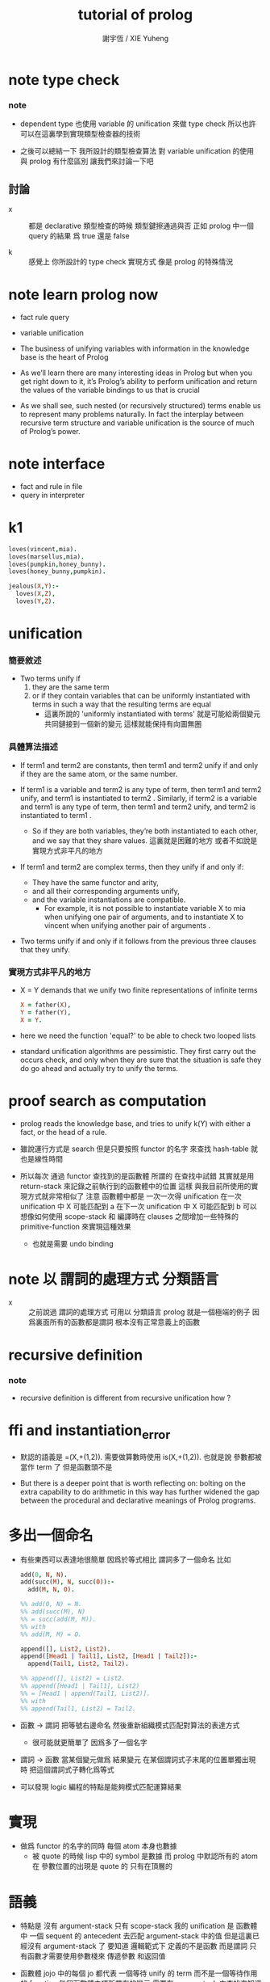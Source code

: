 #+TITLE:  tutorial of prolog
#+AUTHOR: 謝宇恆 / XIE Yuheng

* note type check

*** note
    - dependent type 也使用 variable 的 unification
      來做 type check
      所以也許可以在這裏學到實現類型檢查器的技術

    - 之後可以總結一下
      我所設計的類型檢查算法
      對 variable unification 的使用
      與 prolog 有什麼區別
      讓我們來討論一下吧

** 討論

   - x ::
        都是 declarative
        類型檢查的時候
        類型鍵擦通過與否
        正如 prolog 中一個 query 的結果 爲 true 還是 false

   - k ::
        感覺上 你所設計的 type check 實現方式
        像是 prolog 的特殊情況

* note learn prolog now

  - fact rule query

  - variable unification

  - The business of unifying variables
    with information in the knowledge base
    is the heart of Prolog

  - As we’ll learn
    there are many interesting ideas in Prolog
    but when you get right down to it,
    it’s Prolog’s ability to perform unification
    and return the values of the variable bindings to us
    that is crucial

  - As we shall see,
    such nested (or recursively structured) terms
    enable us to represent many problems naturally.
    In fact the interplay between recursive term structure
    and variable unification
    is the source of much of Prolog’s power.

* note interface

  - fact and rule in file
  - query in interpreter

* k1

  #+begin_src prolog
  loves(vincent,mia).
  loves(marsellus,mia).
  loves(pumpkin,honey_bunny).
  loves(honey_bunny,pumpkin).

  jealous(X,Y):-
    loves(X,Z),
    loves(Y,Z).
  #+end_src

* unification

*** 簡要敘述

    - Two terms unify
      if
      1. they are the same term
      2. or if they contain variables
         that can be uniformly instantiated with terms
         in such a way that the resulting terms are equal
         - 這裏所說的 'uniformly instantiated with terms'
           就是可能給兩個變元共同鏈接到一個新的變元
           這樣就能保持有向圖無圈

*** 具體算法描述

    - If term1 and term2 are constants,
      then term1 and term2 unify
      if and only if
      they are the same atom,
      or the same number.

    - If term1 is a variable and term2 is any type of term,
      then term1 and term2 unify,
      and term1 is instantiated to term2 .
      Similarly, if term2 is a variable
      and term1 is any type of term,
      then term1 and term2 unify, and term2 is instantiated to term1 .
      - So if they are both variables,
        they’re both instantiated to each other,
        and we say that they share values.
        這裏就是困難的地方
        或者不如說是實現方式非平凡的地方

    - If term1 and term2 are complex terms,
      then they unify if and only if:
      - They have the same functor and arity,
      - and all their corresponding arguments unify,
      - and the variable instantiations are compatible.
        - For example,
          it is not possible to instantiate variable X to mia
          when unifying one pair of arguments,
          and to instantiate X to vincent
          when unifying another pair of arguments .

    - Two terms unify
      if and only if
      it follows from the previous three clauses that they unify.

*** 實現方式非平凡的地方

    - X = Y demands that
      we unify two finite representations of infinite terms
      #+begin_src prolog
      X = father(X),
      Y = father(Y),
      X = Y.
      #+end_src

    - here we need the function 'equal?'
      to be able to check two looped lists

    - standard unification algorithms are pessimistic.
      They first carry out the occurs check,
      and only when they are sure that the situation is safe
      they do go ahead and actually try to unify the terms.

* proof search as computation

  - prolog reads the knowledge base,
    and tries to unify k(Y) with
    either a fact, or the head of a rule.

  - 雖說運行方式是 search
    但是只要按照 functor 的名字 來查找 hash-table
    就也是線性時間

  - 所以每次 通過 functor 查找到的是函數體
    所謂的 在查找中試錯
    其實就是用 return-stack 來記錄之前執行到的函數體中的位置
    這樣 與我目前所使用的實現方式就非常相似了
    注意
    函數體中都是 一次一次得 unification
    在一次 unification 中 X 可能匹配到 a
    在下一次 unification 中 X 可能匹配到 b
    可以想像如何使用 scope-stack
    和 編譯時在 clauses 之間增加一些特殊的 primitive-function
    來實現這種效果
    - 也就是需要 undo binding

* note 以 謂詞的處理方式 分類語言

  - x ::
       之前說過 謂詞的處理方式 可用以 分類語言
       prolog 就是一個極端的例子
       因爲裏面所有的函數都是謂詞
       根本沒有正常意義上的函數

* recursive definition

*** note

    - recursive definition is different from recursive unification
      how ?

* ffi and instantiation_error

  - 默認的語義是
    =(X,+(1,2)).
    需要做算數時使用
    is(X,+(1,2)).
    也就是說
    參數都被當作 term 了
    但是函數頭不是

  - But there is a deeper point that is worth reflecting on:
    bolting on the extra capability
    to do arithmetic in this way
    has further widened the gap
    between the procedural and declarative meanings
    of Prolog programs.

* 多出一個命名

  - 有些東西可以表達地很簡單
    因爲於等式相比
    謂詞多了一個命名
    比如
    #+begin_src prolog
    add(0, N, N).
    add(succ(M), N, succ(O)):-
      add(M, N, O).

    %% add(0, N) = N.
    %% add(succ(M), N)
    %% = succ(add(M, M)).
    %% with
    %% add(M, M) = O.

    append([], List2, List2).
    append([Head1 | Tail1], List2, [Head1 | Tail2]):-
      append(Tail1, List2, Tail2).

    %% append([], List2) = List2.
    %% append([Head1 | Tail1], List2)
    %% = [Head1 | append(Tail1, List2)].
    %% with
    %% append(Tail1, List2) = Tail2.
    #+end_src

  - 函數 -> 謂詞
    把等號右邊命名
    然後重新組織模式匹配對算法的表達方式
    - 很可能就更簡單了
      因爲多了一個名字

  - 謂詞 -> 函數
    當某個變元做爲 結果變元 在某個謂詞式子末尾的位置單獨出現時
    把這個謂詞式子轉化爲等式

  - 可以發現 logic 編程的特點是能夠模式匹配運算結果

* 實現

  - 做爲 functor 的名字的同時
    每個 atom 本身也數據
    - 被 quote 的時候 lisp 中的 symbol 是數據
      而 prolog 中默認所有的 atom 在 參數位置的出現是 quote 的
      只有在頂層的

* 語義

  - 特點是
    沒有 argument-stack
    只有 scope-stack
    我的 unification 是
    函數體中 一個 sequent 的 antecedent 去匹配 argument-stack 中的值
    但是這裏已經沒有 argument-stack 了
    要知道
    邏輯範式下 定義的不是函數 而是謂詞
    只有函數才需要使用參數棧來 傳遞參數 和返回值

  - 函數體 jojo 中的每個 jo
    都代表 一個等待 unify 的 term
    而不是一個等待作用的 function
    每個函數體中項所帶有的變元 需要在 scope-stack 中查找來知道其意思
    每個函數退出時 忘掉它自己的 scope-stack 就能維護 lexical-scope

  - 好像還是需要一個類似 argument-stack 的棧
    感覺上是 argument-stack 來處理 '且'
    而 return-stack 來處理 '或'

  - 但是 argument-stack 和 return-stack 看起來是連動的
    所以
    還是設想單獨的 return-stack
    此時每個 return-point 是
    return-point = [querying term, index to functor body]
    需要兩個指針
    一個是 return-stack-top
    一個是 return-stack-current
    但是這樣 可能使用的就不是深度優先的搜索了
    但是這種語義是正確的 並不應該使用深度優先
    注意 [term, index]
    在遞增 index 的時候 會伴隨特定的副作用
    比如
    - 若前一個 jo 給 X 賦值了
      那麼在遞增 index 的時候 就應該 undo 這個賦值
    - 若前一個 jo 入返回棧了新的元素
      那麼在遞增 index 的時候 就應該 undo 這些入棧的元素

  - 注意在每次 :- 成功時 都要 reset scope-stack
    所有的 local-variable 都應該被匹配到了 [因爲這樣謂詞才算是成功]
    所以 在返回的 term 的時候 取出這些匹配到的元素就行了
    注意
    如果匹配的時候兩個都是變元 那麼就會生成新的變元
    新的變元所佔用的內存 在返回之後也是不能回收的
    [上面的 '返回' 和函數返回意義不同]

  - 比如
    #+begin_src prolog
    append([], List2, List2).
    append([Head1|Tail1], List2, [Head1|Tail2]):-
      append(Tail1, List2, Tail2).
    #+end_src
    問 append([a,b,c],[1,2,3],X).
    X 匹配到了 [Head1|Tail2]
    在返回 append(Tail1, List2, Tail2) 的時候
    就不能把 所有的 Tail1, List2, Tail2 都代換成值
    其中 Tail2 不能代換成值
    因爲 雖然 匹配成功了
    但是它所匹配到的是不定元
    匹配的方式是
    X = [a|Tail2]

  - 所以
    不應該在每次 :- 成功時 都要 reset variable-stack
    因爲
    有些 local-variable 會匹配到不定元
    也許
    在 undo 的時候 或者遇到 fact 的時候
    可以 reset variable-stack
    直接使用一個 round-buffer 不是長久之計

  - 我們再來考慮一下 undo 和 fact

  - undo [或者說 back]
    就在於
    一般的函數結束一個分支之後 就能出 return-stack
    但是邏輯式中 要遍歷所有的分支
    所以一個分支結束之後 也不能出 return-stack
    只有當所有的分支都結束之後 才能出 return-stack
    每個分支就是一個 jo
    當 k(X):-f(X),g(X). 匹配成功
    而把 f(X),g(X) 作爲 goal 入 goal-stack 之前
    要先入 goal-stack 一個收尾 jojo
    當作爲 goal 的兩個 jojo [ f(X) 和 g(X) ] 結束之後

* k 的例子

*** define

    #+begin_src scheme
    (define
      (f a)
      (f b))
    (define
      (g a)
      (g b))
    (define
      (h b))
    (define
      (k :x <-
         (f :x)
         (g :x)
         (h :x)))
    #+end_src

*** ><
    #+begin_src scheme
    (goal: (k :y))

    (variable-stack:
      :y ?)
    (unify: #1#
      (k :x <-
         (f :x)
         (g :x)
         (h :x)))
    (variable-stack:
      :y :y:x
      ------
      #1#
      :y :y:x
      :y:x ?)

    (goal: #1#
      (f :x)
      (g :x)
      (h :x))
    (unify: (f a))
    (variable-stack:
      :y :y:x
      ------
      #1#
      :y :y:x
      :y:x a)
    #+end_src

* back

  - back 時
    sub-goal 的撤銷是用過 pop goal-stack 實現的
    但是
    back 時
    unify 的撤銷 卻不可以用 pop 實現

* k 的例子 更嵌套

*** defind

    #+begin_src scheme
    (define
      (f a)
      (f b)
      (f c))

    (define
      (g a)
      (g b))

    (define
      (h :x <-
         (f :x)
         (g :x)))

    (define
      (k :x <-
         (f :x)
         (g :x)
         (h :x)))
    #+end_src

*** #0#

    #+begin_src scheme
    (goal: #0#
      (<and>
       [(k :y)
        (<or> #1#
         (k :x <-
            (f :x)
            (g :x)
            (h :x)))]))
    (variable-stack:
      ------
      #0#
      :y :y:x
      ------
      #1#
      :x :y:x
      :y:x ?)
    #+end_src

*** #1#

    #+begin_src scheme
    (goal: #1#
      (<and>
       [(f :x)
        (<or>
         (f a)
         (f b)
         (f c))]
       [(g :x)
        (<or>
         (g a)
         (g b))]
       [(h :x)
        (<or>
         (h :x <-
            (f :x)
            (g :x)))]))
    (variable-stack:
      ------
      #0#
      :y :y:x
      ------
      #1#
      :x :y:x
      :y:x a)
    #+end_src

*** #2#

    #+begin_src scheme
    (goal: #2#
      ([(f :x)
        ((f a)
         <or>
         (f b)
         (f c))]
       <and>
       [(g :x)
        (<or>
         (g a)
         (g b))]
       [(h :x)
        (<or>
         (h :x <-
            (f :x)
            (g :x)))]))
    (variable-stack:
      ------
      #0#
      :y :y:x
      ------
      #1#
      :x :y:x
      :y:x a)
    #+end_src

*** #3#

    #+begin_src scheme
    (goal: #3#
      ([(f :x)
        ((f a)
         <or>
         (f b)
         (f c))]
       [(g :x)
        ((g a)
         <or>
         (g b))]
       <and>
       [(h :x)
        (<or> #3#
         (h :x <-
            (f :x)
            (g :x)))]))
    (variable-stack:
      ------
      #0#
      :y :y:x
      ------
      #1#
      :x :y:x
      :y:x a
      ------
      #3#
      :x :x#1)
    #+end_src

*** #4#

    #+begin_src scheme
    (goal: #4#
      ([(f :x)
        ((f a)
         <or>
         (f b)
         (f c))]
       [(g :x)
        ((g a)
         <or>
         (g b))]
       <and>
       [(h :x)
        ((h :x <-
            (f :x)
            (g :x))
         <or>)])
      ------
      (<and>
       [(f :x)
        <or>
        ...]
       [(g :x)
        <or>
        ...]))

    (variable-stack:
      ------
      #0#
      :y :y:x
      ------
      #1#
      :x :y:x
      :y:x a
      ------
      #3#
      :x :x#1)
    #+end_src

*** note

    - 只有當所有的指針都到盡頭了都沒有匹配到
      才算是失敗了

    - 注意
      <and> 和 <or> 這兩個指針
      所指向都 都是編譯好的 jo 內的數組
      <and> 顯然是如此
      <or> 也顯然是如此
      如果全都使用 jo 內部靜態的數據 就可以不返回結構化的數據了
      所有 結構化的數據 都是靜態的

    - 這樣說是不對的
      遇到 ':-' 或 '<-' 的時候
      還是需要返回新的值的
      比如 開始匹配的時候所使用的 k(Y)
      就不同於謂詞體中所出現的 or 分支 k(X) 等等

    - 已經可以着手實現了

* lispy

  - play
    #+begin_src scheme
    (append () :list2 :list2)
    (append (cons :head1 :tail1) :list2 (cons :head1 :tail2) <-
            (append :tail1 :list2 :tail2))

    (goal:
      (append (list a b c) (list 1 2 3) :x))
    (variable-stack:
      :x -- ?)

    (unify:
      (append (cons :head1 :tail1) :list2 (cons :head1 :tail2)))
    (variable-stack:
      :x -- (cons a :tail2)
      :head1 -- a
      :tail1 -- (list b c)
      :list2 -- (list 1 2 3)
      :tail2 -- ?)

    (note:
      此時需要複製壓縮了
      但是 複製壓縮 的依據 看來有兩個
      一個是 :x
      一個是 新返回的
      (goal:
        (append (list b c) (list 1 2 3) :tail2)))

    (goal:
      (append (list b c) (list 1 2 3) :tail2))
    (variable-stack:
      :x -- (cons a :tail2)
      :tail2 -- ?)

    (unify:
      (append (cons :head1 :tail1) :list2 (cons :head1 :tail2)))
    (variable-stack:
      :x -- (cons a :tail2)
      :tail2 -- (cons b :tail2)
      ------
      :head1 -- b
      :tail1 -- (list c)
      :list2 -- (list 1 2 3)
      :tail2 -- ?)

    (goal:
      (append (list c) (list 1 2 3) :tail2))
    (variable-stack:
      :x -- (cons a :tail2)
      :tail2 -- (cons b :tail2)
      ------
      :tail2 -- ?)
    #+end_src

* 討論 <2015-12-24>

  - x ::
       上面的 :tail2 不能代換成值 的原因是
       unify 的時候 它沒有匹配到確定的值
       匹配的方式是
       :x = (cons a :tail2)
       :tail2 的不確定性來源於 :x
       但是 完整的信息卻是保存在 :x 中的
       當看 :tail2 的時候 是不能知道爲什麼這個元素是不確定的

  - k ::
       那麼能不能反過來編碼
       把 unify 的方式
       :x = (cons a :tail2)
       轉化爲
       :tail2 = (equal :x (cons a ::))
       這樣當 :tail2 確定了的時候
       就能順次去確定 :x

  - x ::
       總之在編碼這些信息的時候
       如果使用一些技巧 看來就是可能有利於垃圾回收器的
       又比如 我們可以通過生成共同引用
       使得 從 :x 開始 也能獲得獲得全部的信息
       需要 編碼的 unify 是
       :x = (cons a :tail2)
       此時可以生成公共引用點 (= :x (cons a :tail2))
       然後
       (:x
         (= :x (cons a :tail2)))
       (:tail2
         (= :x (cons a :tail2)))
       比如
       :x = :y
       (:x
         (= :x :y))
       (:y
         (= :x :y))
       注意
       只有在做 unify 的時候
       才有機會生成這種相互引用的編碼

* lispy

  #+begin_src scheme
  (append () :list2 :list2)
  (append (cons :head1 :tail1) :list2 (cons :head1 :tail2) <-
          (append :tail1 :list2 :tail2))

  ------

  (goal:
    (append (list a b c) (list 1 2 3) :x))
  (variable-stack:
    :x ?)
  (unify:
    (append (cons :head1 :tail1) :list2 (cons :head1 :tail2) <-
            (append :tail1 :list2 :tail2)))
  (variable-stack:
    :x (= :x (cons a :tail2))
    :head1 a
    :tail1 (list b c)
    :list2 (list 1 2 3)
    :tail2 (= :x (cons a :tail2)))
  (new-goal:
    (append (list b c) (list 1 2 3) :tail2))
  (variable-stack:
    ;; copy to conjugate
    :x (= :x (cons a :tail2))
    :tail2 (= :x (cons a :tail2)))
  (unify:
    (append (cons :head1 :tail1) :list2 (cons :head1 :tail2) <-
            (append :tail1 :list2 :tail2)))
  (variable-stack:
    :x:1 (= :x:1 (cons a :tail2:1))
    :tail2:1 (= :x:1 (cons a :tail2:1)) (= :tail2:1 (cons b :tail2:2))
    ------
    :head1 b
    :tail1 (list c)
    :list2 (list 1 2 3)
    :tail2:2 (= :tail2:1 (cons b :tail2:2)))
  (new-goal:
    (append (list c) (list 1 2 3) :tail2))
  (variable-stack:
    ;; copy to conjugate
    :x:1 (= :x:1 (cons a :tail2:1))
    :tail2:1 (= :x:1 (cons a :tail2:1)) (= :tail2:1 (cons b :tail2:2))
    :tail2:2 (= :tail2:1 (cons b :tail2:2)))
  #+end_src

* 回收內存的時機

*** note

    - 起初我想 回收內存應該激進 每次函數退除的時候都應該回收

    - 之後我想 回收內存的時機應該延遲

    - 最後我發現 根本不需要回收 local-variable 的內存
      只要使用一個很大的 round-buffer 就可以了
      假設沒有一個單獨的循環或者遞歸會使用到這麼多的內存就行了

    - 注意
      在 cicada-language 的類型檢查中也有同樣的問題
      也可以使用同樣的處理方式

*** define

    #+begin_src scheme
    (define
      (append () :list2 :list2)
      (append (cons :head1 :tail1) :list2 (cons :head1 :tail2) <-
              (append :tail1 :list2 :tail2)))
    #+end_src

*** #0#

    #+begin_src scheme
    (goal: #0#
      (<and>
       [(append (list a b c) (list 1 2 3) :x)
        ((append () :list2 :list2)
         <or> #1#
         (append (cons :head1 :tail1) :list2 (cons :head1 :tail2) <-
                 (append :tail1 :list2 :tail2)))]))
    (variable-stack:
      ------
      #0#
      :x (cons a :tail2)
      ------
      #1#
      :head1 a
      :tail1 (list b c)
      :list2 (list 1 2 3)
      :tail2 ?)
    #+end_src

*** #1#

    #+begin_src scheme
    (goal: #1#
      (<and>
       [(append (list b c) (list 1 2 3) :tail2)
        ((append () :list2 :list2)
         <or> #2#
         (append (cons :head1 :tail1) :list2 (cons :head1 :tail2) <-
                 (append :tail1 :list2 :tail2)))]))
    (variable-stack:
      ------
      #0#
      :x (cons a :tail2#1)
      ------
      #1#
      :head1 a
      :tail1 (list b c)
      :list2 (list 1 2 3)
      :tail2 (cons b :tail2#2)
      ------
      #2#
      :head1 b
      :tail1 (list c)
      :list2 (list 1 2 3)
      :tail2 ?)
    #+end_src

*** #2#

    #+begin_src scheme
    (goal: #2#
      (<and>
       [(append (list c) (list 1 2 3) :tail2)
        ((append () :list2 :list2)
         <or> #3#
         (append (cons :head1 :tail1) :list2 (cons :head1 :tail2) <-
                 (append :tail1 :list2 :tail2)))]))
    (variable-stack:
      ------
      #0#
      :x (cons a :tail2#1)
      ------
      #1#
      :head1 a
      :tail1 (list b c)
      :list2 (list 1 2 3)
      :tail2 (cons b :tail2#2)
      ------
      #2#
      :head1 b
      :tail1 (list c)
      :list2 (list 1 2 3)
      :tail2 (cons c :tail2#3)
      ------
      #3#
      :head1 c
      :tail1 ()
      :list2 (list 1 2 3)
      :tail2 ?)
    #+end_src

*** #3#

    #+begin_src scheme
    (goal: #3#
      (<and>
       [(append () (list 1 2 3) :tail2)
        (<or> #4#
         (append () :list2 :list2)
         (append (cons :head1 :tail1) :list2 (cons :head1 :tail2) <-
                 (append :tail1 :list2 :tail2)))]))
    (variable-stack:
      ------
      #0#
      :x (cons a :tail2#1)
      ------
      #1#
      :head1 a
      :tail1 (list b c)
      :list2 (list 1 2 3)
      :tail2 (cons b :tail2#2)
      ------
      #2#
      :head1 b
      :tail1 (list c)
      :list2 (list 1 2 3)
      :tail2 (cons c :tail2#3)
      ------
      #3#
      :head1 c
      :tail1 ()
      :list2 (list 1 2 3)
      :tail2 (list 1 2 3)
      ------
      #4#
      :list2 (list 1 2 3))
    #+end_src

* 實現 <2015-12-25>

  - x ::
       感覺最大的題已經解決了
       我們再來細化一下實現方式

  - k ::
       我們回到我們以前的 jojo 術語吧
       因爲這裏已經不是 函數體 而是 謂詞體 了

  - x ::
       那麼 jojo 中的每個 jo 都是一個等待 unify 的謂詞 term
       在 prolog 教程的指導下 已經知道如何實現 unify 了
       看來難點在於 這裏的運算流程需要 undo
       此次的優勢是 我們直接使用 scheme 中的 vector
       而不使用底層的 byte-vector [byte-array] 了

* unification

  - x ::
       其實
       不光是在 back 的時候
       需要記錄信息以 undo variable-instantiation
       [variable-substitution]
       用 variable-stack 來實現 unification 算法的時候
       在失敗一般的 unification 失敗的時候
       都要做 undo
       以使得某個 term 之後還能被用於下次的 unification
       我還發現
       在分類 unification 的時候所說的
       higher-order unification
       syntactical unification
       semantical unification
       其中 higher-order unification
       是 semantical unification 的特殊情況
       此時 關於 semantical 的就是 函數作用

* predicate-term & predicate-formal-term

  - x ::
       注意 predicate-formal-term 是純粹靜態的 [純粹語法的]
       計算的時候 goal-stack 的一個 and-list 中
       所保存的不是這種 predicate-formal-term
       而是 predicate-term
       需要把其中的 formal-variable [比如 :formal-variable]
       變成 variable-stack 中的地址 [就是 真正的 variable]

  - k ::
       如果 undo 是 predicate-term by predicate-term
       那麼只要在 predicate-term 中記錄信息
       就知道如何擦除之前的 variable-instantiation 了

  - x ::
       不過看來不是 predicate-term by predicate-term
       undo 信息應該保存在 or-list 裏面
       每個分支之間 應該又 undo-info
       或者說
       只是在每次 or-pointer 的位置保存 undo-info

* 模塊系統

  - x ::
       當我們之前爲一個純粹的解釋器做模塊系統的時候
       我們當時的設計是
       不斷修改 hash-table 中 無前綴的名字所對應的函數體
       這些沒有前綴的名字 代表了當前我們能夠引到的東西
       那時 使用的是靜態函數體
       然而現在使用動態函數體了

  - k ::
       並且
       因爲是在很高級的動態語言中實現這些
       所以我們可以利用編譯時期的轉換了
       在轉換的時候
       我們需要一個全局變量來告訴我們
       應該如何補全 不帶前綴的名字的模塊前綴
       補全 的時候有兩個位置
       一個是被定義的位置
       一個是作爲定義內容的函數體

  - x ::
       我們嘗試在這裏實驗一下我們之前設計的 tag-group
       並且這次就直接用 org-mode
       畢竟這是一個非純粹縮進的語言

  - k ::
       也就是說在一個文件之內
       又很多默認的 import

  - x ::
       沒錯
       並且用明顯的語法來聲明 helper-function
       使得它們不被 export
       其他的不帶明顯聲明的都是默認的 export

  - k ::
       隱藏的搜索 tag-group 機制可能不易於推理程序行爲
       也不利於調整代碼結構順序

  - x ::
       import
       import all with prefix
       use
       import local with prefix
       import other without prefix
       同一個文件中
       默認 import 之前的所有 module

* 結構化的數據中的命名

  - x ::
       在設計一個數據結構時
       發現有時可以命名
       有時可以匿名
       如何取捨

  - k ::
       在 racket 中
       我們可以約定一下
       名的結構化數據
       [需要用 'keyword:' 處理的]
       就用 list 的 pattern 來實現
       無的結構化數據
       就用單純的 vector 來實現
       這還沒有解決具體設計數據結構的時候應該如何選擇的問題
       但是 可以維持我們代碼的一致性

* query 的回答 <2016-01-03>

  - x ::
       所收集到的信息可能還需要整理之後
       才能 report

* backtracking

  - chronological backtracking
    the latest choice at the moment of failure is reexamined first

* goal tree

  - node
    and-vector

  - possible sub-node
    sequent in and-element
    only for the and-element that is rule
    but not fact

  - change of sub-node
    change the or-curser in the and-element

  - a stack is uesd to help the tree

  - the state is always ready to go next step

  - goal-stack only stores and-vector
    whose and-cursor is not at the end

  - if or-curser is at the end
    and you still wish to step
    it moves the and-cursor back and loop

